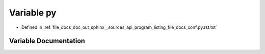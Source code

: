 .. _exhale_variable_program__listing__file__docs__conf_8py_8rst_8txt_1abda3fe3fcfb7add131f2659b33ffb4f8:

Variable py
===========

- Defined in :ref:`file_docs_doc_out_sphinx__sources_api_program_listing_file_docs_conf.py.rst.txt`


Variable Documentation
----------------------


.. doxygenvariable:: py
   :project: my_project